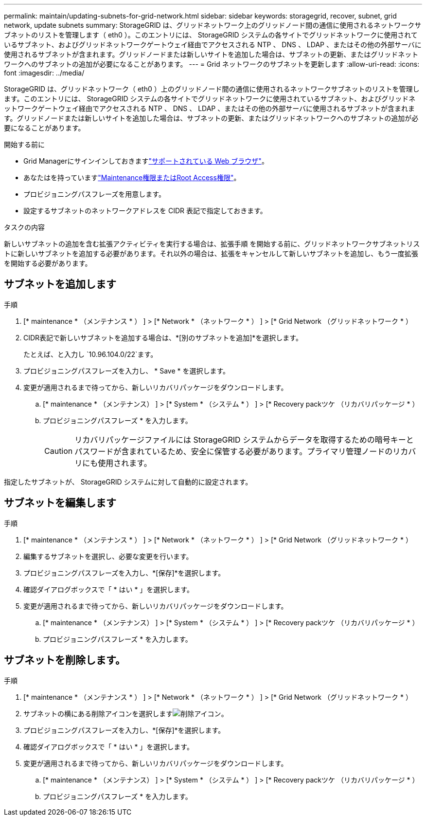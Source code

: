 ---
permalink: maintain/updating-subnets-for-grid-network.html 
sidebar: sidebar 
keywords: storagegrid, recover, subnet, grid network, update subnets 
summary: StorageGRID は、グリッドネットワーク上のグリッドノード間の通信に使用されるネットワークサブネットのリストを管理します（ eth0 ）。このエントリには、 StorageGRID システムの各サイトでグリッドネットワークに使用されているサブネット、およびグリッドネットワークゲートウェイ経由でアクセスされる NTP 、 DNS 、 LDAP 、またはその他の外部サーバに使用されるサブネットが含まれます。グリッドノードまたは新しいサイトを追加した場合は、サブネットの更新、またはグリッドネットワークへのサブネットの追加が必要になることがあります。 
---
= Grid ネットワークのサブネットを更新します
:allow-uri-read: 
:icons: font
:imagesdir: ../media/


[role="lead"]
StorageGRID は、グリッドネットワーク（ eth0 ）上のグリッドノード間の通信に使用されるネットワークサブネットのリストを管理します。このエントリには、 StorageGRID システムの各サイトでグリッドネットワークに使用されているサブネット、およびグリッドネットワークゲートウェイ経由でアクセスされる NTP 、 DNS 、 LDAP 、またはその他の外部サーバに使用されるサブネットが含まれます。グリッドノードまたは新しいサイトを追加した場合は、サブネットの更新、またはグリッドネットワークへのサブネットの追加が必要になることがあります。

.開始する前に
* Grid Managerにサインインしておきますlink:../admin/web-browser-requirements.html["サポートされている Web ブラウザ"]。
* あなたはを持っていますlink:../admin/admin-group-permissions.html["Maintenance権限またはRoot Access権限"]。
* プロビジョニングパスフレーズを用意します。
* 設定するサブネットのネットワークアドレスを CIDR 表記で指定しておきます。


.タスクの内容
新しいサブネットの追加を含む拡張アクティビティを実行する場合は、拡張手順 を開始する前に、グリッドネットワークサブネットリストに新しいサブネットを追加する必要があります。それ以外の場合は、拡張をキャンセルして新しいサブネットを追加し、もう一度拡張を開始する必要があります。



== サブネットを追加します

.手順
. [* maintenance * （メンテナンス * ） ] > [* Network * （ネットワーク * ） ] > [* Grid Network （グリッドネットワーク * ）
. CIDR表記で新しいサブネットを追加する場合は、*[別のサブネットを追加]*を選択します。
+
たとえば、と入力し `10.96.104.0/22`ます。

. プロビジョニングパスフレーズを入力し、 * Save * を選択します。
. 変更が適用されるまで待ってから、新しいリカバリパッケージをダウンロードします。
+
.. [* maintenance * （メンテナンス） ] > [* System * （システム * ） ] > [* Recovery packツケ （リカバリパッケージ * ）
.. プロビジョニングパスフレーズ * を入力します。
+

CAUTION: リカバリパッケージファイルには StorageGRID システムからデータを取得するための暗号キーとパスワードが含まれているため、安全に保管する必要があります。プライマリ管理ノードのリカバリにも使用されます。





指定したサブネットが、 StorageGRID システムに対して自動的に設定されます。



== サブネットを編集します

.手順
. [* maintenance * （メンテナンス * ） ] > [* Network * （ネットワーク * ） ] > [* Grid Network （グリッドネットワーク * ）
. 編集するサブネットを選択し、必要な変更を行います。
. プロビジョニングパスフレーズを入力し、*[保存]*を選択します。
. 確認ダイアログボックスで「 * はい * 」を選択します。
. 変更が適用されるまで待ってから、新しいリカバリパッケージをダウンロードします。
+
.. [* maintenance * （メンテナンス） ] > [* System * （システム * ） ] > [* Recovery packツケ （リカバリパッケージ * ）
.. プロビジョニングパスフレーズ * を入力します。






== サブネットを削除します。

.手順
. [* maintenance * （メンテナンス * ） ] > [* Network * （ネットワーク * ） ] > [* Grid Network （グリッドネットワーク * ）
. サブネットの横にある削除アイコンを選択しますimage:../media/icon-x-to-remove.png["削除アイコン"]。
. プロビジョニングパスフレーズを入力し、*[保存]*を選択します。
. 確認ダイアログボックスで「 * はい * 」を選択します。
. 変更が適用されるまで待ってから、新しいリカバリパッケージをダウンロードします。
+
.. [* maintenance * （メンテナンス） ] > [* System * （システム * ） ] > [* Recovery packツケ （リカバリパッケージ * ）
.. プロビジョニングパスフレーズ * を入力します。



